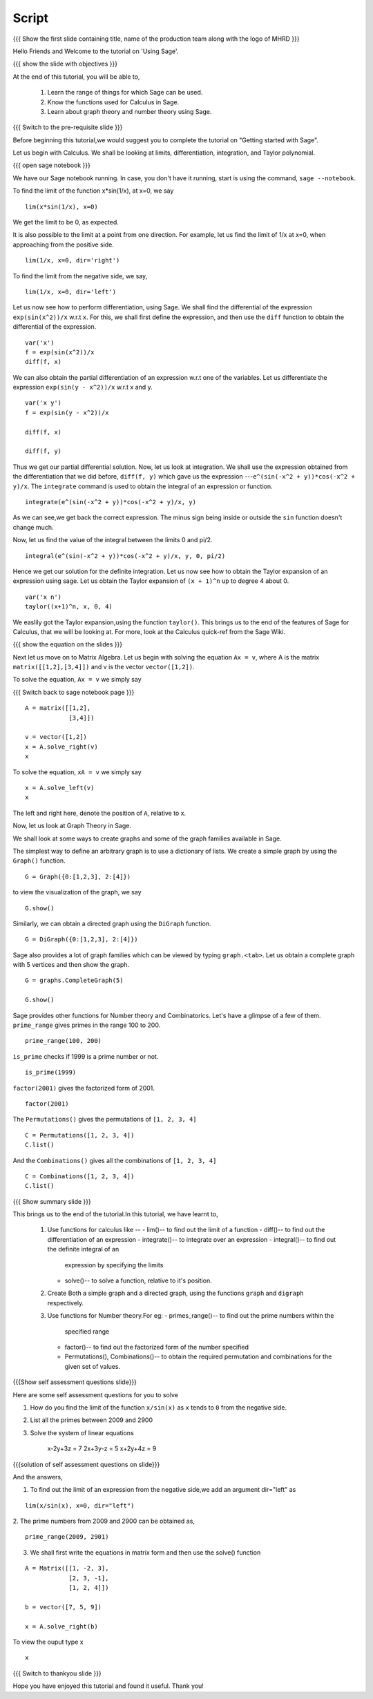 .. Objectives
.. ----------

.. By the end of this tutorial you will --

.. 1. Get an idea of the range of things for which Sage can be used. 
.. #. Know some of the functions for Calculus
.. #. Get some insight into Graphs in Sage. 


.. Prerequisites
.. -------------

.. Getting Started -- Sage  
     
.. Author              : Puneeth 
   Internal Reviewer   : Anoop Jacob Thomas<anoop@fossee.in>
   External Reviewer   :
   Language Reviewer   : Bhanukiran
   Checklist OK?       : <06-11-2010, Anand, OK> [2010-10-05]

Script
------

.. L1

{{{ Show the  first slide containing title, name of the production
team along with the logo of MHRD }}}

.. R1

Hello Friends and  Welcome to the tutorial on 'Using Sage'.

.. L2

{{{ show the slide with objectives }}} 

.. R2

At the end of this tutorial, you will be able to,

 1. Learn the range of things for which Sage can be used. 
 #. Know the functions used for Calculus in Sage.
 #. Learn about graph theory and number theory using Sage.

.. L3

{{{ Switch to the pre-requisite slide }}}

.. R3

Before beginning this tutorial,we would suggest you to complete the 
tutorial on "Getting started with Sage".  

Let us begin with Calculus. We shall be looking at limits,
differentiation, integration, and Taylor polynomial.

.. L4

{{{ open sage notebook }}}

.. R4

We have our Sage notebook running. In case, you don't have it running,
start is using the command, ``sage --notebook``.

.. R5

To find the limit of the function x*sin(1/x), at x=0, we say

.. L5
::

    lim(x*sin(1/x), x=0)

.. R6

We get the limit to be 0, as expected. 

It is also possible to the limit at a point from one direction. For
example, let us find the limit of 1/x at x=0, when approaching from
the positive side.

.. L6
::

    lim(1/x, x=0, dir='right')

.. R7

To find the limit from the negative side, we say,

.. L7
::

    lim(1/x, x=0, dir='left')   

.. R8

Let us now see how to perform differentiation, using Sage. We shall 
find the differential of the expression ``exp(sin(x^2))/x`` w.r.t ``x``.
For this, we shall first define the expression, and then use the ``diff`` 
function to obtain the differential of the expression.

.. L8
::

    var('x')
    f = exp(sin(x^2))/x
    diff(f, x)

.. R9

We can also obtain the partial differentiation of an expression w.r.t
one of the variables. Let us differentiate the expression
``exp(sin(y - x^2))/x`` w.r.t x and y.

.. L9
::

    var('x y')
    f = exp(sin(y - x^2))/x

    diff(f, x)

    diff(f, y)

.. R10

Thus we get our partial differential solution.
Now, let us look at integration. We shall use the expression obtained
from the differentiation that we did before, ``diff(f, y)`` which gave us 
the expression ---``e^(sin(-x^2 + y))*cos(-x^2 + y)/x``. 
The ``integrate`` command is used to obtain the integral of an 
expression or function.

.. L10
::

    integrate(e^(sin(-x^2 + y))*cos(-x^2 + y)/x, y)

.. R11

As we can see,we get back the correct expression. The minus sign being 
inside or outside the ``sin`` function doesn't change much. 

Now, let us find the value of the integral between the limits 0 and
pi/2. 

.. L11
::

    integral(e^(sin(-x^2 + y))*cos(-x^2 + y)/x, y, 0, pi/2)

.. R12

Hence we get our solution for the definite integration.
Let us now see how to obtain the Taylor expansion of an expression
using sage. Let us obtain the Taylor expansion of ``(x + 1)^n`` up to
degree 4 about 0.

.. L12
::

    var('x n')
    taylor((x+1)^n, x, 0, 4)

.. R13

We easlily got the Taylor expansion,using the function ``taylor()``.
This brings us to the end of the features of Sage for Calculus, that
we will be looking at. For more, look at the Calculus quick-ref from
the Sage Wiki. 

.. L13

.. L14

{{{ show the equation on the slides }}}

.. R14

Next let us move on to Matrix Algebra. 
Let us begin with solving the equation ``Ax = v``, where A is the
matrix ``matrix([[1,2],[3,4]])`` and v is the vector
``vector([1,2])``. 

.. R15

To solve the equation, ``Ax = v`` we simply say

.. L15

{{{ Switch back to sage notebook page }}}
::

    A = matrix([[1,2],
                [3,4]])
 
    v = vector([1,2])
    x = A.solve_right(v)
    x

.. R16

To solve the equation, ``xA = v`` we simply say

.. L16
::

    x = A.solve_left(v)
    x

.. R17

The left and right here, denote the position of ``A``, relative to x. 

Now, let us look at Graph Theory in Sage. 

We shall look at some ways to create graphs and some of the graph
families available in Sage. 

The simplest way to define an arbitrary graph is to use a dictionary
of lists. We create a simple graph by using the ``Graph()`` function.

.. L17
::

    G = Graph({0:[1,2,3], 2:[4]})

.. R18

to view the visualization of the graph, we say 

.. L18
::

    G.show()

.. R19

Similarly, we can obtain a directed graph using the ``DiGraph``
function. 

.. L19
::

    G = DiGraph({0:[1,2,3], 2:[4]})

.. R20

Sage also provides a lot of graph families which can be viewed by
typing ``graph.<tab>``. Let us obtain a complete graph with 5 vertices
and then show the graph. 

.. L20
::

    G = graphs.CompleteGraph(5)

    G.show()

.. R21

Sage provides other functions for Number theory and
Combinatorics. Let's have a glimpse of a few of them.  
``prime_range`` gives primes in the range 100 to 200. 

.. L21
::

    prime_range(100, 200)

.. R22

``is_prime`` checks if 1999 is a prime number or not. 

.. L22
::

    is_prime(1999) 

.. R23

``factor(2001)`` gives the factorized form of 2001. 

.. L23
::

    factor(2001)

.. R24

The ``Permutations()`` gives the permutations of ``[1, 2, 3, 4]``

.. L24
::

    C = Permutations([1, 2, 3, 4])
    C.list()

.. R25

And the ``Combinations()`` gives all the combinations of ``[1, 2, 3, 4]``

.. L25
::

    C = Combinations([1, 2, 3, 4])
    C.list()

.. L26

{{{ Show summary slide }}} 

.. R26

This brings us to the end of the tutorial.In this tutorial, 
we have learnt to,

 1. Use functions for calculus like --
    - lim()-- to find out the limit of a function
    - diff()-- to find out the differentiation of an expression
    - integrate()-- to integrate over an expression  
    - integral()-- to find out the definite integral of an 
      expression by specifying the limits
    - solve()-- to solve a function, relative to it's position. 
 #. Create Both a simple graph and a directed graph, using the 
    functions ``graph`` and ``digraph`` respectively.
 #. Use functions for Number theory.For eg: 
    - primes_range()-- to find out the prime numbers within the 
      specified range
    - factor()-- to find out the factorized form of the number specified
    - Permutations(), Combinations()-- to obtain the required permutation 
      and combinations for the given set of values.  

.. L27

{{{Show self assessment questions slide}}}

.. R27

Here are some self assessment questions for you to solve

1. How do you find the limit of the function ``x/sin(x)`` as ``x`` tends 
   to ``0`` from the negative side.


2. List all the primes between 2009 and 2900


3. Solve the system of linear equations
     
    x-2y+3z = 7
    2x+3y-z = 5
    x+2y+4z = 9

.. L28

{{{solution of self assessment questions on slide}}}

.. R28

And the answers,  

1. To find out the limit of an expression from the negative side,we add 
   an argument dir="left" as
::

    lim(x/sin(x), x=0, dir="left")

2. The prime numbers from 2009 and 2900 can be obtained as,
::

    prime_range(2009, 2901)

3. We shall first write the equations in matrix form and then use the 
   solve() function
::

    A = Matrix([[1, -2, 3], 
                [2, 3, -1], 
                [1, 2, 4]])

    b = vector([7, 5, 9])

    x = A.solve_right(b)

To view the ouput type x
::
    
    x 

.. L29

{{{ Switch to thankyou slide }}}

.. R29

Hope you have enjoyed this tutorial and found it useful.
Thank you!

